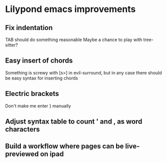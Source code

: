 * Lilypond emacs improvements
** Fix indentation
   TAB should do something reasonable
   Maybe a chance to play with tree-sitter?
** Easy insert of chords
   Something is screwy with [s>] in evil-surround, but in any case there should
   be easy syntax for inserting chords
** Electric brackets
   Don't make me enter } manually
** Adjust syntax table to count ' and , as word characters
** Build a workflow where pages can be live-previewed on ipad

